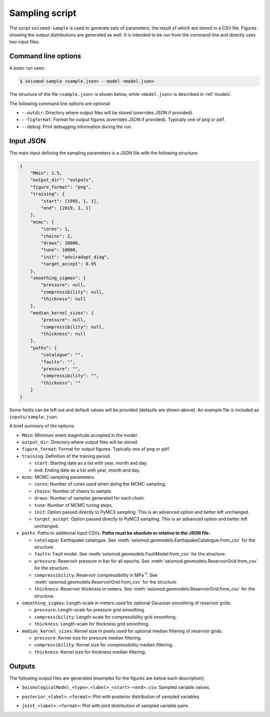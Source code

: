 Sampling script
===============

The script ``seismod-sample`` is used to generate sets of parameters, the result of which are stored in
a CSV file. Figures showing the output distributions are generated as well. It is intended to be run
from the command line and directly uses two input files.

Command line options
--------------------

A basic run uses:

.. code-block:: bash

   $ seismod-sample <sample.json> --model <model.json>

The structure of the file ``<sample.json>`` is shown below, while ``<model.json>`` is described in
:ref:`models`.

The following command line options are optional:

* ``--outdir``: Directory where output files will be stored (overrides JSON if provided).
* ``--figformat``: Format for output figures (overrides JSON if provided). Typically one of ``png`` or ``pdf``.
* ``--debug``: Print debugging information during the run.

.. _sampling_json:

Input JSON
----------

The main input defining the sampling parameters is a JSON file with the following structure:

.. code-block:: json

   {
       "Mmin": 1.5,
       "output_dir": "outputs",
       "figure_format": "png",
       "training": {
           "start": [1995, 1, 1],
           "end": [2019, 1, 1]
       },
       "mcmc": {
           "cores": 1,
           "chains": 2,
           "draws": 10000,
           "tune": 10000,
           "init": "advi+adapt_diag",
           "target_accept": 0.95
       },
       "smoothing_sigmas": {
           "pressure": null,
           "compressibility": null,
           "thickness": null
       },
       "median_kernel_sizes": {
           "pressure": null,
           "compressibility": null,
           "thickness": null
       },
       "paths": {
           "catalogue": "",
           "faults": "",
           "pressure": "",
           "compressibility": "",
           "thickness": ""
       }
   }

Some fields can be left out and default values will be provided (defaults are shown
above). An example file is included as ``inputs/sample.json``.

A brief summary of the options:

* ``Mmin``: Minimum event magnitude accepted in the model.
* ``output_dir``: Directory where output files will be stored.
* ``figure_format``: Format for output figures. Typically one of ``png`` or ``pdf``.
* ``training``: Definition of the training period.

  * ``start``: Starting date as a list with year, month and day.
  * ``end``: Ending date as a list with year, month and day.

* ``mcmc``: MCMC sampling parameters.

  * ``cores``: Number of cores used when doing the MCMC sampling.
  * ``chains``: Number of chains to sample.
  * ``draws``: Number of samples generated for each chain.
  * ``tune``: Number of MCMC tuning steps.
  * ``init``: Option passed directly to PyMC3 sampling. This is an advanced option and better left unchanged.
  * ``target_accept``: Option passed directly to PyMC3 sampling. This is an advanced option and better left unchanged.

* ``paths``: Paths to additional input CSVs. **Paths must be absolute or relative to the JSON file.**

  * ``catalogue``: Earthquake catalogue. See :meth:`seismod.geomodels.EarthquakeCatalogue.from_csv` for the structure.
  * ``faults``: Fault model. See :meth:`seismod.geomodels.FaultModel.from_csv` for the structure.
  * ``pressure``: Reservoir pressure in bar for all epochs. See :meth:`seismod.geomodels.ReservoirGrid.from_csv` for
    the structure.
  * ``compressibility``: Reservoir compressibility in MPa\ :sup:`-1`\ . See
    :meth:`seismod.geomodels.ReservoirGrid.from_csv` for the structure.
  * ``thickness``: Reservoir thickness in meters. See :meth:`seismod.geomodels.ReservoirGrid.from_csv` for the
    structure.

* ``smoothing_sigmas``: Length-scale in meters used for optional Gaussian smoothing of reservoir grids.

  * ``pressure``: Length-scale for pressure grid smoothing.
  * ``compressibility``: Length-scale for compressibility grid smoothing.
  * ``thickness``: Length-scale for thickness grid smoothing.

* ``median_kernel_sizes``: Kernel size in pixels used for optional median filtering of reservoir grids.

  * ``pressure``: Kernel size for pressure median filtering.
  * ``compressibility``: Kernel size for compressibility median filtering.
  * ``thickness``: Kernel size for thickness median filtering.

Outputs
-------

The following output files are generated (examples for the figures are below each description):

* ``SeismologicalModel_<type>.<label>_<start>-<end>.csv``: Sampled variable values.
* ``posterior_<label>.<format>``: Plot with posterior distribution of sampled variables.

  .. image:: figures/posterior_ets0.htb3.png
     :align: center
     :alt: Posterior distribution for all variables

* ``joint_<label>.<format>``: Plot with joint distribution of sampled variable pairs.

  .. image:: figures/joint_ets0.htb3.png
     :align: center
     :alt: Joint distribution of variable pairs
